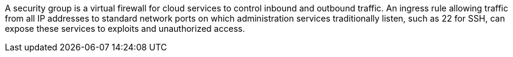 A security group is a virtual firewall for cloud services to control inbound and outbound traffic. An ingress rule allowing traffic from all IP addresses to standard network ports on which administration services traditionally listen, such as 22 for SSH, can expose these services to exploits and unauthorized access.



